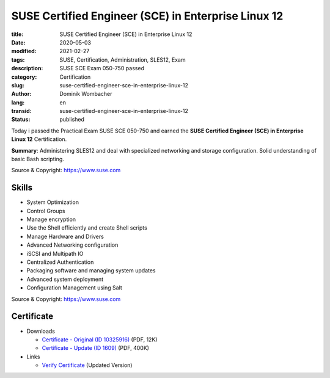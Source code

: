 .. SPDX-FileCopyrightText: 2023 Dominik Wombacher <dominik@wombacher.cc>
..
.. SPDX-License-Identifier: CC-BY-SA-4.0

SUSE Certified Engineer (SCE) in Enterprise Linux 12
####################################################

:title: SUSE Certified Engineer (SCE) in Enterprise Linux 12
:date: 2020-05-03
:modified: 2021-02-27
:tags: SUSE, Certification, Administration, SLES12, Exam
:description: SUSE SCE Exam 050-750 passed
:category: Certification
:slug: suse-certified-engineer-sce-in-enterprise-linux-12
:author: Dominik Wombacher
:lang: en
:transid: suse-certified-engineer-sce-in-enterprise-linux-12
:status: published

Today i passed the Practical Exam SUSE SCE 050-750 and earned the **SUSE Certified Engineer (SCE) in Enterprise Linux 12** Certification.

**Summary**: Administering ​​SLES​​12 ​​and ​​deal ​​with specialized ​​networking ​​and ​​storage ​​configuration. 
Solid understanding ​​of ​​basic ​​Bash ​​scripting.

Source & Copyright: https://www.suse.com

Skills
******

- System ​​Optimization

- Control ​​Groups

- Manage ​​encryption

- Use​ ​the ​​Shell ​​efficiently ​​and ​​create ​​Shell ​​scripts

- Manage ​​Hardware​​ and ​​Drivers

- Advanced ​​Networking ​​configuration

- iSCSI ​​and ​​Multipath​ ​IO

- Centralized​ ​Authentication

- Packaging ​​software​​ and ​​managing ​​system ​​updates

- Advanced ​​system ​​deployment

- Configuration ​​Management ​​using ​​Salt

Source & Copyright: https://www.suse.com

Certificate
***********

- Downloads

  - `Certificate - Original (ID 10325916) </certificates/DominikWombacher_SCE_EL12_ECR.pdf>`_ (PDF, 12K)
  
  - `Certificate - Update (ID 1609) </certificates/SCE_SLES121609.pdf>`_ (PDF, 400K)

- Links

  - `Verify Certificate <https://suse.useclarus.com/view/verify/>`_ (Updated Version) 

